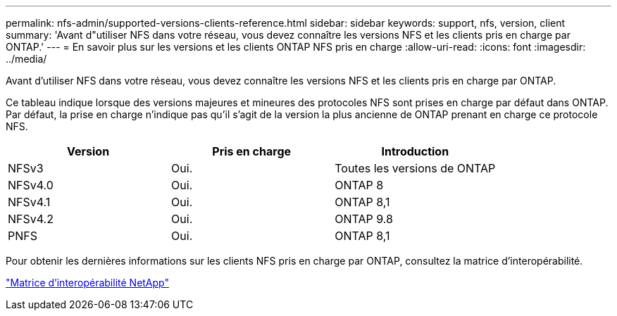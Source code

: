 ---
permalink: nfs-admin/supported-versions-clients-reference.html 
sidebar: sidebar 
keywords: support, nfs, version, client 
summary: 'Avant d"utiliser NFS dans votre réseau, vous devez connaître les versions NFS et les clients pris en charge par ONTAP.' 
---
= En savoir plus sur les versions et les clients ONTAP NFS pris en charge
:allow-uri-read: 
:icons: font
:imagesdir: ../media/


[role="lead"]
Avant d'utiliser NFS dans votre réseau, vous devez connaître les versions NFS et les clients pris en charge par ONTAP.

Ce tableau indique lorsque des versions majeures et mineures des protocoles NFS sont prises en charge par défaut dans ONTAP. Par défaut, la prise en charge n'indique pas qu'il s'agit de la version la plus ancienne de ONTAP prenant en charge ce protocole NFS.

[cols="3*"]
|===
| Version | Pris en charge | Introduction 


 a| 
NFSv3
 a| 
Oui.
 a| 
Toutes les versions de ONTAP



 a| 
NFSv4.0
 a| 
Oui.
 a| 
ONTAP 8



 a| 
NFSv4.1
 a| 
Oui.
 a| 
ONTAP 8,1



 a| 
NFSv4.2
 a| 
Oui.
 a| 
ONTAP 9.8



 a| 
PNFS
 a| 
Oui.
 a| 
ONTAP 8,1

|===
Pour obtenir les dernières informations sur les clients NFS pris en charge par ONTAP, consultez la matrice d'interopérabilité.

https://mysupport.netapp.com/matrix["Matrice d'interopérabilité NetApp"^]
